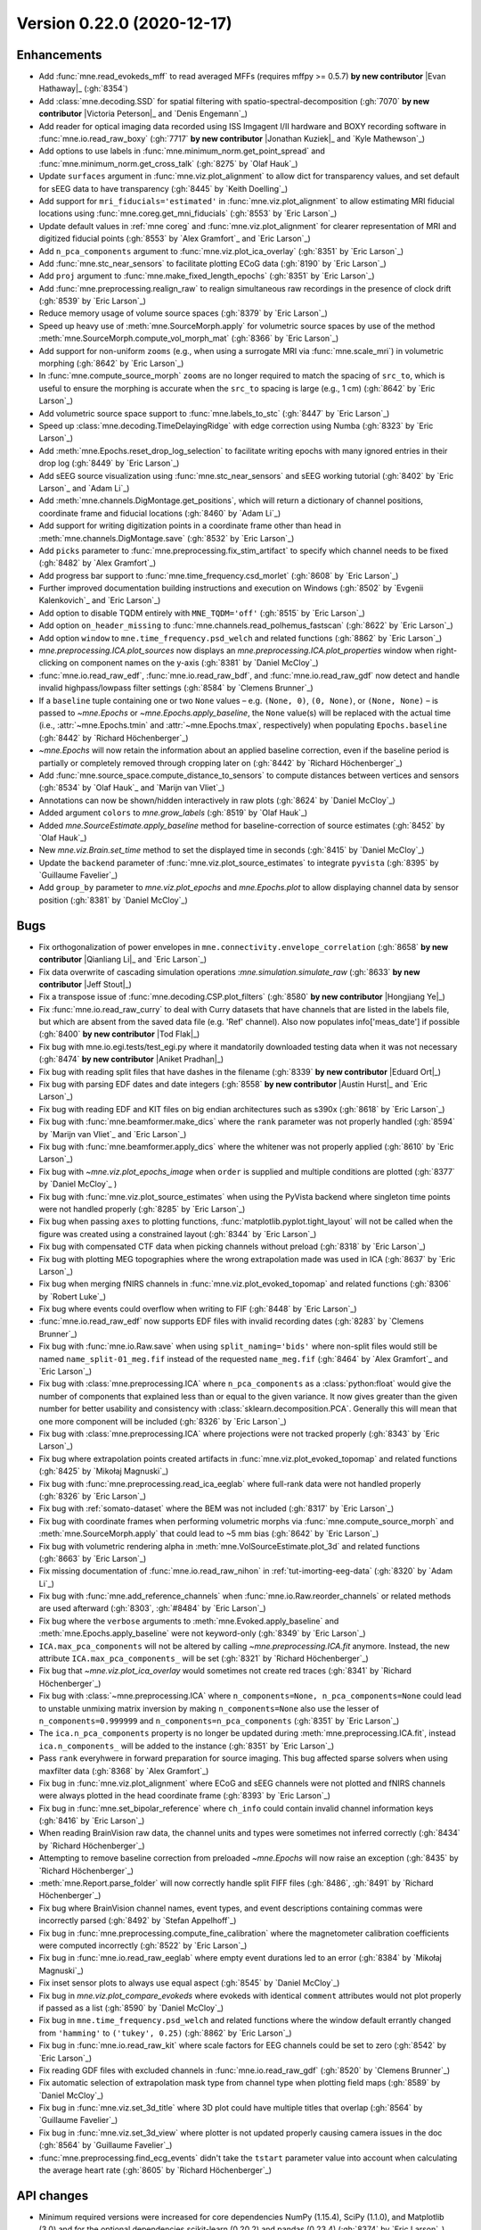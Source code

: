 .. _changes_0_22:

Version 0.22.0 (2020-12-17)
---------------------------

.. |Austin Hurst| replace:: **Austin Hurst**

.. |Aniket Pradhan| replace:: **Aniket Pradhan**

.. |Eduard Ort| replace:: **Eduard Ort**

.. |Evan Hathaway| replace:: **Evan Hathaway**

.. |Hongjiang Ye| replace:: **Hongjiang Ye**

.. |Jeff Stout| replace:: **Jeff Stout**

.. |Jonathan Kuziek| replace:: **Jonathan Kuziek**

.. |Qianliang Li| replace:: **Qianliang Li**

.. |Tod Flak| replace:: **Tod Flak**

.. |Victoria Peterson| replace:: **Victoria Peterson**


Enhancements
~~~~~~~~~~~~
- Add :func:`mne.read_evokeds_mff` to read averaged MFFs (requires mffpy >= 0.5.7) **by new contributor** |Evan Hathaway|_ (:gh:`8354`)

- Add :class:`mne.decoding.SSD` for spatial filtering with spatio-spectral-decomposition (:gh:`7070` **by new contributor** |Victoria Peterson|_ and `Denis Engemann`_)

- Add reader for optical imaging data recorded using ISS Imgagent I/II hardware and BOXY recording software in :func:`mne.io.read_raw_boxy` (:gh:`7717` **by new contributor** |Jonathan Kuziek|_ and `Kyle Mathewson`_)

- Add options to use labels in :func:`mne.minimum_norm.get_point_spread` and :func:`mne.minimum_norm.get_cross_talk` (:gh:`8275` by `Olaf Hauk`_)

- Update ``surfaces`` argument in :func:`mne.viz.plot_alignment` to allow dict for transparency values, and set default for sEEG data to have transparency (:gh:`8445` by `Keith Doelling`_)

- Add support for ``mri_fiducials='estimated'`` in :func:`mne.viz.plot_alignment` to allow estimating MRI fiducial locations using :func:`mne.coreg.get_mni_fiducials` (:gh:`8553` by `Eric Larson`_)

- Update default values in :ref:`mne coreg` and :func:`mne.viz.plot_alignment` for clearer representation of MRI and digitized fiducial points (:gh:`8553` by `Alex Gramfort`_ and `Eric Larson`_)

- Add ``n_pca_components`` argument to :func:`mne.viz.plot_ica_overlay` (:gh:`8351` by `Eric Larson`_)

- Add :func:`mne.stc_near_sensors` to facilitate plotting ECoG data (:gh:`8190` by `Eric Larson`_)

- Add ``proj`` argument to :func:`mne.make_fixed_length_epochs` (:gh:`8351` by `Eric Larson`_)

- Add :func:`mne.preprocessing.realign_raw` to realign simultaneous raw recordings in the presence of clock drift (:gh:`8539` by `Eric Larson`_)

- Reduce memory usage of volume source spaces (:gh:`8379` by `Eric Larson`_)

- Speed up heavy use of :meth:`mne.SourceMorph.apply` for volumetric source spaces by use of the method :meth:`mne.SourceMorph.compute_vol_morph_mat` (:gh:`8366` by `Eric Larson`_)

- Add support for non-uniform ``zooms`` (e.g., when using a surrogate MRI via :func:`mne.scale_mri`) in volumetric morphing  (:gh:`8642` by `Eric Larson`_)

- In :func:`mne.compute_source_morph` ``zooms`` are no longer required to match the spacing of ``src_to``, which is useful to ensure the morphing is accurate when the ``src_to`` spacing is large (e.g., 1 cm) (:gh:`8642` by `Eric Larson`_)

- Add volumetric source space support to :func:`mne.labels_to_stc` (:gh:`8447` by `Eric Larson`_)

- Speed up :class:`mne.decoding.TimeDelayingRidge` with edge correction using Numba (:gh:`8323` by `Eric Larson`_)

- Add :meth:`mne.Epochs.reset_drop_log_selection` to facilitate writing epochs with many ignored entries in their drop log (:gh:`8449` by `Eric Larson`_)

- Add sEEG source visualization using :func:`mne.stc_near_sensors` and sEEG working tutorial (:gh:`8402` by `Eric Larson`_ and `Adam Li`_)

- Add :meth:`mne.channels.DigMontage.get_positions`, which will return a dictionary of channel positions, coordinate frame and fiducial locations (:gh:`8460` by `Adam Li`_)

- Add support for writing digitization points in a coordinate frame other than head in :meth:`mne.channels.DigMontage.save` (:gh:`8532` by `Eric Larson`_)

- Add ``picks`` parameter to :func:`mne.preprocessing.fix_stim_artifact` to specify which channel needs to be fixed (:gh:`8482` by `Alex Gramfort`_)

- Add progress bar support to :func:`mne.time_frequency.csd_morlet` (:gh:`8608` by `Eric Larson`_)

- Further improved documentation building instructions and execution on Windows (:gh:`8502` by `Evgenii Kalenkovich`_ and `Eric Larson`_)

- Add option to disable TQDM entirely with ``MNE_TQDM='off'`` (:gh:`8515` by `Eric Larson`_)

- Add option ``on_header_missing`` to :func:`mne.channels.read_polhemus_fastscan` (:gh:`8622` by `Eric Larson`_)

- Add option ``window`` to ``mne.time_frequency.psd_welch`` and related functions (:gh:`8862` by `Eric Larson`_)

- `mne.preprocessing.ICA.plot_sources` now displays an `mne.preprocessing.ICA.plot_properties` window when right-clicking on component names on the y-axis (:gh:`8381` by `Daniel McCloy`_)

- :func:`mne.io.read_raw_edf`, :func:`mne.io.read_raw_bdf`, and :func:`mne.io.read_raw_gdf` now detect and handle invalid highpass/lowpass filter settings (:gh:`8584` by `Clemens Brunner`_)

- If a ``baseline`` tuple containing one or two ``None`` values – e.g. ``(None, 0)``, ``(0, None)``, or ``(None, None)`` – is passed to `~mne.Epochs` or `~mne.Epochs.apply_baseline`, the ``None`` value(s) will be replaced with the actual time (i.e., :attr:`~mne.Epochs.tmin` and :attr:`~mne.Epochs.tmax`, respectively) when populating ``Epochs.baseline`` (:gh:`8442` by `Richard Höchenberger`_)

- `~mne.Epochs` will now retain the information about an applied baseline correction, even if the baseline period is partially or completely removed through cropping later on (:gh:`8442` by `Richard Höchenberger`_)

- Add :func:`mne.source_space.compute_distance_to_sensors` to compute distances between vertices and sensors (:gh:`8534` by `Olaf Hauk`_ and `Marijn van Vliet`_)

- Annotations can now be shown/hidden interactively in raw plots (:gh:`8624` by `Daniel McCloy`_)

- Added argument ``colors`` to `mne.grow_labels` (:gh:`8519` by `Olaf Hauk`_)

- Added `mne.SourceEstimate.apply_baseline` method for baseline-correction of source estimates (:gh:`8452` by `Olaf Hauk`_)

- New `mne.viz.Brain.set_time` method to set the displayed time in seconds (:gh:`8415` by `Daniel McCloy`_)

- Update the ``backend`` parameter of :func:`mne.viz.plot_source_estimates` to integrate ``pyvista`` (:gh:`8395` by `Guillaume Favelier`_)

- Add ``group_by`` parameter to `mne.viz.plot_epochs` and `mne.Epochs.plot` to allow displaying channel data by sensor position (:gh:`8381` by `Daniel McCloy`_)

Bugs
~~~~
- Fix orthogonalization of power envelopes in ``mne.connectivity.envelope_correlation`` (:gh:`8658` **by new contributor** |Qianliang Li|_ and `Eric Larson`_)

- Fix data overwrite of cascading simulation operations :`mne.simulation.simulate_raw` (:gh:`8633` **by new contributor** |Jeff Stout|_)

- Fix a transpose issue of :func:`mne.decoding.CSP.plot_filters` (:gh:`8580` **by new contributor** |Hongjiang Ye|_)

- Fix :func:`mne.io.read_raw_curry` to deal with Curry datasets that have channels that are listed in the labels file, but which are absent from the saved data file (e.g. 'Ref' channel).  Also now populates info['meas_date'] if possible (:gh:`8400` **by new contributor** |Tod Flak|_)

- Fix bug with mne.io.egi.tests/test_egi.py where it mandatorily downloaded testing data when it was not necessary (:gh:`8474` **by new contributor** |Aniket Pradhan|_)

- Fix bug with reading split files that have dashes in the filename (:gh:`8339` **by new contributor** |Eduard Ort|_)

- Fix bug with parsing EDF dates and date integers (:gh:`8558` **by new contributor** |Austin Hurst|_ and `Eric Larson`_)

- Fix bug with reading EDF and KIT files on big endian architectures such as s390x (:gh:`8618` by `Eric Larson`_)

- Fix bug with :func:`mne.beamformer.make_dics` where the ``rank`` parameter was not properly handled (:gh:`8594` by `Marijn van Vliet`_ and `Eric Larson`_)

- Fix bug with :func:`mne.beamformer.apply_dics` where the whitener was not properly applied (:gh:`8610` by `Eric Larson`_)

- Fix bug with `~mne.viz.plot_epochs_image` when ``order`` is supplied and multiple conditions are plotted (:gh:`8377` by `Daniel McCloy`_ )

- Fix bug with :func:`mne.viz.plot_source_estimates` when using the PyVista backend where singleton time points were not handled properly (:gh:`8285` by `Eric Larson`_)

- Fix bug when passing ``axes`` to plotting functions, :func:`matplotlib.pyplot.tight_layout` will not be called when the figure was created using a constrained layout (:gh:`8344` by `Eric Larson`_)

- Fix bug with compensated CTF data when picking channels without preload (:gh:`8318` by `Eric Larson`_)

- Fix bug with plotting MEG topographies where the wrong extrapolation made was used in ICA (:gh:`8637` by `Eric Larson`_)

- Fix bug when merging fNIRS channels in :func:`mne.viz.plot_evoked_topomap` and related functions (:gh:`8306` by `Robert Luke`_)

- Fix bug where events could overflow when writing to FIF (:gh:`8448` by `Eric Larson`_)

- :func:`mne.io.read_raw_edf` now supports EDF files with invalid recording dates (:gh:`8283` by `Clemens Brunner`_)

- Fix bug with :func:`mne.io.Raw.save` when using ``split_naming='bids'`` where non-split files would still be named ``name_split-01_meg.fif`` instead of the requested ``name_meg.fif`` (:gh:`8464` by `Alex Gramfort`_ and `Eric Larson`_)

- Fix bug with :class:`mne.preprocessing.ICA` where ``n_pca_components`` as a :class:`python:float` would give the number of components that explained less than or equal to the given variance. It now gives greater than the given number for better usability and consistency with :class:`sklearn.decomposition.PCA`. Generally this will mean that one more component will be included (:gh:`8326` by `Eric Larson`_)

- Fix bug with :class:`mne.preprocessing.ICA` where projections were not tracked properly (:gh:`8343` by `Eric Larson`_)

- Fix bug where extrapolation points created artifacts in :func:`mne.viz.plot_evoked_topomap` and related functions (:gh:`8425` by `Mikołaj Magnuski`_)

- Fix bug with :func:`mne.preprocessing.read_ica_eeglab` where full-rank data were not handled properly (:gh:`8326` by `Eric Larson`_)

- Fix bug with :ref:`somato-dataset` where the BEM was not included (:gh:`8317` by `Eric Larson`_)

- Fix bug with coordinate frames when performing volumetric morphs via :func:`mne.compute_source_morph` and :meth:`mne.SourceMorph.apply` that could lead to ~5 mm bias (:gh:`8642` by `Eric Larson`_)

- Fix bug with volumetric rendering alpha in :meth:`mne.VolSourceEstimate.plot_3d` and related functions (:gh:`8663` by `Eric Larson`_)

- Fix missing documentation of :func:`mne.io.read_raw_nihon` in :ref:`tut-imorting-eeg-data` (:gh:`8320` by `Adam Li`_)

- Fix bug with :func:`mne.add_reference_channels` when :func:`mne.io.Raw.reorder_channels` or related methods are used afterward (:gh:`8303`, :gh:`#8484` by `Eric Larson`_)

- Fix bug where the ``verbose`` arguments to :meth:`mne.Evoked.apply_baseline` and :meth:`mne.Epochs.apply_baseline` were not keyword-only (:gh:`8349` by `Eric Larson`_)

- ``ICA.max_pca_components`` will not be altered by calling `~mne.preprocessing.ICA.fit` anymore. Instead, the new attribute ``ICA.max_pca_components_`` will be set (:gh:`8321` by `Richard Höchenberger`_)

- Fix bug that `~mne.viz.plot_ica_overlay` would sometimes not create red traces (:gh:`8341` by `Richard Höchenberger`_)

- Fix bug with :class:`~mne.preprocessing.ICA` where ``n_components=None, n_pca_components=None`` could lead to unstable unmixing matrix inversion by making ``n_components=None`` also use the lesser of ``n_components=0.999999`` and ``n_components=n_pca_components`` (:gh:`8351` by `Eric Larson`_)

- The ``ica.n_pca_components`` property is no longer be updated during :meth:`mne.preprocessing.ICA.fit`, instead ``ica.n_components_`` will be added to the instance (:gh:`8351` by `Eric Larson`_)

- Pass ``rank`` everyhwere in forward preparation for source imaging. This bug affected sparse solvers when using maxfilter data  (:gh:`8368` by `Alex Gramfort`_)

- Fix bug in :func:`mne.viz.plot_alignment` where ECoG and sEEG channels were not plotted and fNIRS channels were always plotted in the head coordinate frame (:gh:`8393` by `Eric Larson`_)

- Fix bug in :func:`mne.set_bipolar_reference` where ``ch_info`` could contain invalid channel information keys (:gh:`8416` by `Eric Larson`_)

- When reading BrainVision raw data, the channel units and types were sometimes not inferred correctly (:gh:`8434` by `Richard Höchenberger`_)

- Attempting to remove baseline correction from preloaded `~mne.Epochs` will now raise an exception (:gh:`8435` by `Richard Höchenberger`_)

- :meth:`mne.Report.parse_folder` will now correctly handle split FIFF files (:gh:`8486`, :gh:`8491` by `Richard Höchenberger`_)

- Fix bug where BrainVision channel names, event types, and event descriptions containing commas were incorrectly parsed (:gh:`8492` by `Stefan Appelhoff`_)

- Fix bug in :func:`mne.preprocessing.compute_fine_calibration` where the magnetometer calibration coefficients were computed incorrectly (:gh:`8522` by `Eric Larson`_)

- Fix bug in :func:`mne.io.read_raw_eeglab` where empty event durations led to an error (:gh:`8384` by `Mikołaj Magnuski`_)

- Fix inset sensor plots to always use equal aspect (:gh:`8545` by `Daniel McCloy`_)

- Fix bug in `mne.viz.plot_compare_evokeds` where evokeds with identical ``comment`` attributes would not plot properly if passed as a list (:gh:`8590` by `Daniel McCloy`_)

- Fix bug in ``mne.time_frequency.psd_welch`` and related functions where the window default errantly changed from ``'hamming'`` to ``('tukey', 0.25)`` (:gh:`8862` by `Eric Larson`_)

- Fix bug in :func:`mne.io.read_raw_kit` where scale factors for EEG channels could be set to zero (:gh:`8542` by `Eric Larson`_)

- Fix reading GDF files with excluded channels in :func:`mne.io.read_raw_gdf` (:gh:`8520` by `Clemens Brunner`_)

- Fix automatic selection of extrapolation mask type from channel type when plotting field maps (:gh:`8589` by `Daniel McCloy`_)

- Fix bug in :func:`mne.viz.set_3d_title` where 3D plot could have multiple titles that overlap (:gh:`8564` by `Guillaume Favelier`_)

- Fix bug in :func:`mne.viz.set_3d_view` where plotter is not updated properly causing camera issues in the doc (:gh:`8564` by `Guillaume Favelier`_)

- :func:`mne.preprocessing.find_ecg_events` didn't take the ``tstart`` parameter value into account when calculating the average heart rate (:gh:`8605` by `Richard Höchenberger`_)

API changes
~~~~~~~~~~~

- Minimum required versions were increased for core dependencies NumPy (1.15.4), SciPy (1.1.0), and Matplotlib (3.0) and for the optional dependencies scikit-learn (0.20.2) and pandas (0.23.4) (:gh:`8374` by `Eric Larson`_)

- The parameter ``on_split_missing`` has been added to :func:`mne.io.read_raw_fif` and its default will change from ``'warn'`` to ``'raise'`` in 0.23, by (:gh:`8357` `Eric Larson`_)

- The ``max_pca_components`` argument of :class:`~mne.preprocessing.ICA` has been deprecated, use ``n_components`` during initialization and ``n_pca_components`` in :meth:`~mne.preprocessing.ICA.apply` instead (:gh:`8351` by `Eric Larson`_)

- The ``n_pca_components`` argument of :class:`~mne.preprocessing.ICA` has been deprecated, use ``n_pca_components`` in :meth:`~mne.preprocessing.ICA.apply` (:gh:`8356` by `Eric Larson`_)

- The ``trans`` argument of :func:`mne.extract_label_time_course` is deprecated and will be removed in 0.23 as it is no longer necessary (:gh:`8389` by `Eric Larson`_)

- Parameter ``event_colors`` in `mne.viz.plot_epochs` and `mne.Epochs.plot` is deprecated, replaced by ``event_color`` which is consistent with `mne.viz.plot_raw` and provides greater flexibility (:gh:`8381` by `Daniel McCloy`_)

Authors
~~~~~~~

People who contributed to this release in alphabetical order
(people with a + are first time contributors):

* Adam Li
* Alexandre Gramfort
* Aniket Pradhan +
* Austin Hurst +
* Christian Brodbeck
* Clemens Brunner
* Daniel McCloy
* Denis A. Engemann
* Eduard Ort +
* Eric Larson
* Evan Hathaway +
* Evgenii Kalenkovich
* Fede Raimondo
* Guillaume Favelier
* Hongjiang Ye +
* Jean-Rémi King
* Jeff Stout +
* Jonathan Kuziek +
* Jussi Nurminen
* Justus Schwabedal
* Keith Doelling
* Kyle Mathewson
* Mads Jensen
* Mainak Jas
* Marijn van Vliet
* Mikolaj Magnuski
* Olaf Hauk
* Qianliang Li +
* Richard Höchenberger
* Robert Luke
* Stefan Appelhoff
* Thomas Hartmann
* Tod Flak +
* Victoria Peterson +
